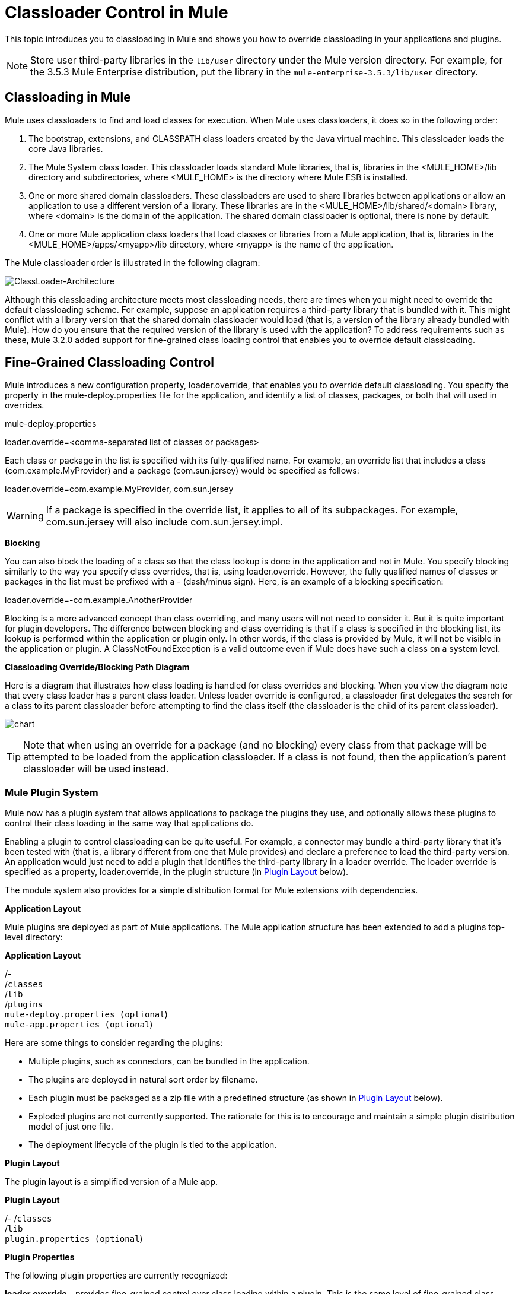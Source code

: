 = Classloader Control in Mule

This topic introduces you to classloading in Mule and shows you how to override classloading in your applications and plugins.

NOTE: Store user third-party libraries in the `lib/user` directory under the Mule version directory. For example, for the 3.5.3 Mule Enterprise distribution, put the library in the `mule-enterprise-3.5.3/lib/user` directory.

== Classloading in Mule

Mule uses classloaders to find and load classes for execution. When Mule uses classloaders, it does so in the following order:

. The bootstrap, extensions, and CLASSPATH class loaders created by the Java virtual machine. This classloader loads the core Java libraries.
. The Mule System class loader. This classloader loads standard Mule libraries, that is, libraries in the <MULE_HOME>/lib directory and subdirectories, where <MULE_HOME> is the directory where Mule ESB is installed.
. One or more shared domain classloaders. These classloaders are used to share libraries between applications or allow an application to use a different version of a library. These libraries are in the <MULE_HOME>/lib/shared/<domain> library, where <domain> is the domain of the application. The shared domain classloader is optional, there is none by default.
. One or more Mule application class loaders that load classes or libraries from a Mule application, that is, libraries in the <MULE_HOME>/apps/<myapp>/lib directory, where <myapp> is the name of the application.

The Mule classloader order is illustrated in the following diagram:

image:ClassLoader-Architecture.png[ClassLoader-Architecture]

Although this classloading architecture meets most classloading needs, there are times when you might need to override the default classloading scheme. For example, suppose an application requires a third-party library that is bundled with it. This might conflict with a library version that the shared domain classloader would load (that is, a version of the library already bundled with Mule). How do you ensure that the required version of the library is used with the application? To address requirements such as these, Mule 3.2.0 added support for fine-grained class loading control that enables you to override default classloading.

== Fine-Grained Classloading Control

Mule introduces a new configuration property, loader.override, that enables you to override default classloading. You specify the property in the mule-deploy.properties file for the application, and identify a list of classes, packages, or both that will used in overrides.

====
mule-deploy.properties
====
====
loader.override=<comma-separated list of classes or packages>
====

Each class or package in the list is specified with its fully-qualified name. For example, an override list that includes a class (com.example.MyProvider) and a package (com.sun.jersey) would be specified as follows:

====
loader.override=com.example.MyProvider, com.sun.jersey
====

[WARNING]
If a package is specified in the override list, it applies to all of its subpackages. For example, com.sun.jersey will also include com.sun.jersey.impl.

*Blocking*

You can also block the loading of a class so that the class lookup is done in the application and not in Mule. You specify blocking similarly to the way you specify class overrides, that is, using loader.override. However, the fully qualified names of classes or packages in the list must be prefixed with a - (dash/minus sign). Here, is an example of a blocking specification:

====
loader.override=-com.example.AnotherProvider
====

Blocking is a more advanced concept than class overriding, and many users will not need to consider it. But it is quite important for plugin developers. The difference between blocking and class overriding is that if a class is specified in the blocking list, its lookup is performed within the application or plugin only. In other words, if the class is provided by Mule, it will not be visible in the application or plugin. A ClassNotFoundException is a valid outcome even if Mule does have such a class on a system level.

*Classloading Override/Blocking Path Diagram*

Here is a diagram that illustrates how class loading is handled for class overrides and blocking. When you view the diagram note that every class loader has a parent class loader. Unless loader override is configured, a classloader first delegates the search for a class to its parent classloader before attempting to find the class itself (the classloader is the child of its parent classloader).

image:chart.png[chart]

[TIP]
Note that when using an override for a package (and no blocking) every class from that package will be attempted to be loaded from the application classloader. If a class is not found, then the application's parent classloader will be used instead.

=== Mule Plugin System

Mule now has a plugin system that allows applications to package the plugins they use, and optionally allows these plugins to control their class loading in the same way that applications do.

Enabling a plugin to control classloading can be quite useful. For example, a connector may bundle a third-party library that it's been tested with (that is, a library different from one that Mule provides) and declare a preference to load the third-party version. An application would just need to add a plugin that identifies the third-party library in a loader override. The loader override is specified as a property, loader.override, in the plugin structure (in https://developer.mulesoft.com/docs/display/35X/Classloader+Control+in+Mule#ClassloaderControlinMule-PluginLayout[Plugin Layout] below).

The module system also provides for a simple distribution format for Mule extensions with dependencies.

*Application Layout*

Mule plugins are deployed as part of Mule applications. The Mule application structure has been extended to add a plugins top-level directory:

====
*Application Layout*
====
====
/- +
  /`classes` +
  /`lib` +
  /`plugins` +
  `mule-deploy.properties (optional`) +
  `mule-app.properties (optional`)
====

Here are some things to consider regarding the plugins:

* Multiple plugins, such as connectors, can be bundled in the application.
* The plugins are deployed in natural sort order by filename.
* Each plugin must be packaged as a zip file with a predefined structure (as shown in https://developer.mulesoft.com/docs/display/35X/Classloader+Control+in+Mule#ClassloaderControlinMule-PluginLayout[Plugin Layout] below).
* Exploded plugins are not currently supported. The rationale for this is to encourage and maintain a simple plugin distribution model of just one file.
* The deployment lifecycle of the plugin is tied to the application.

*Plugin Layout*

The plugin layout is a simplified version of a Mule app.

====
*Plugin Layout*
====
====
/-
  /`classes` +
  /`lib` +
  `plugin.properties (optional`)
====

*Plugin Properties*

The following plugin properties are currently recognized:

*loader.override* - provides fine-grained control over class loading within a plugin. This is the same level of fine-grained class loader control that is available to an application (see https://developer.mulesoft.com/docs/display/35X/Classloader+Control+in+Mule#ClassloaderControlinMule-Fine-GrainedClassLoadingControl[Fine-Grained Class Loading Control]). An application can indicate its classloading preference simply by including a plugin that specifies the loader.override property. The application does not need to do any extra classloader configuration. However, if necessary, the application can override any classloading preference the plugin declares.
